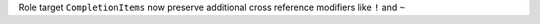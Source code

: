 Role target ``CompletionItems`` now preserve additional cross reference modifiers like ``!`` and ``~``
